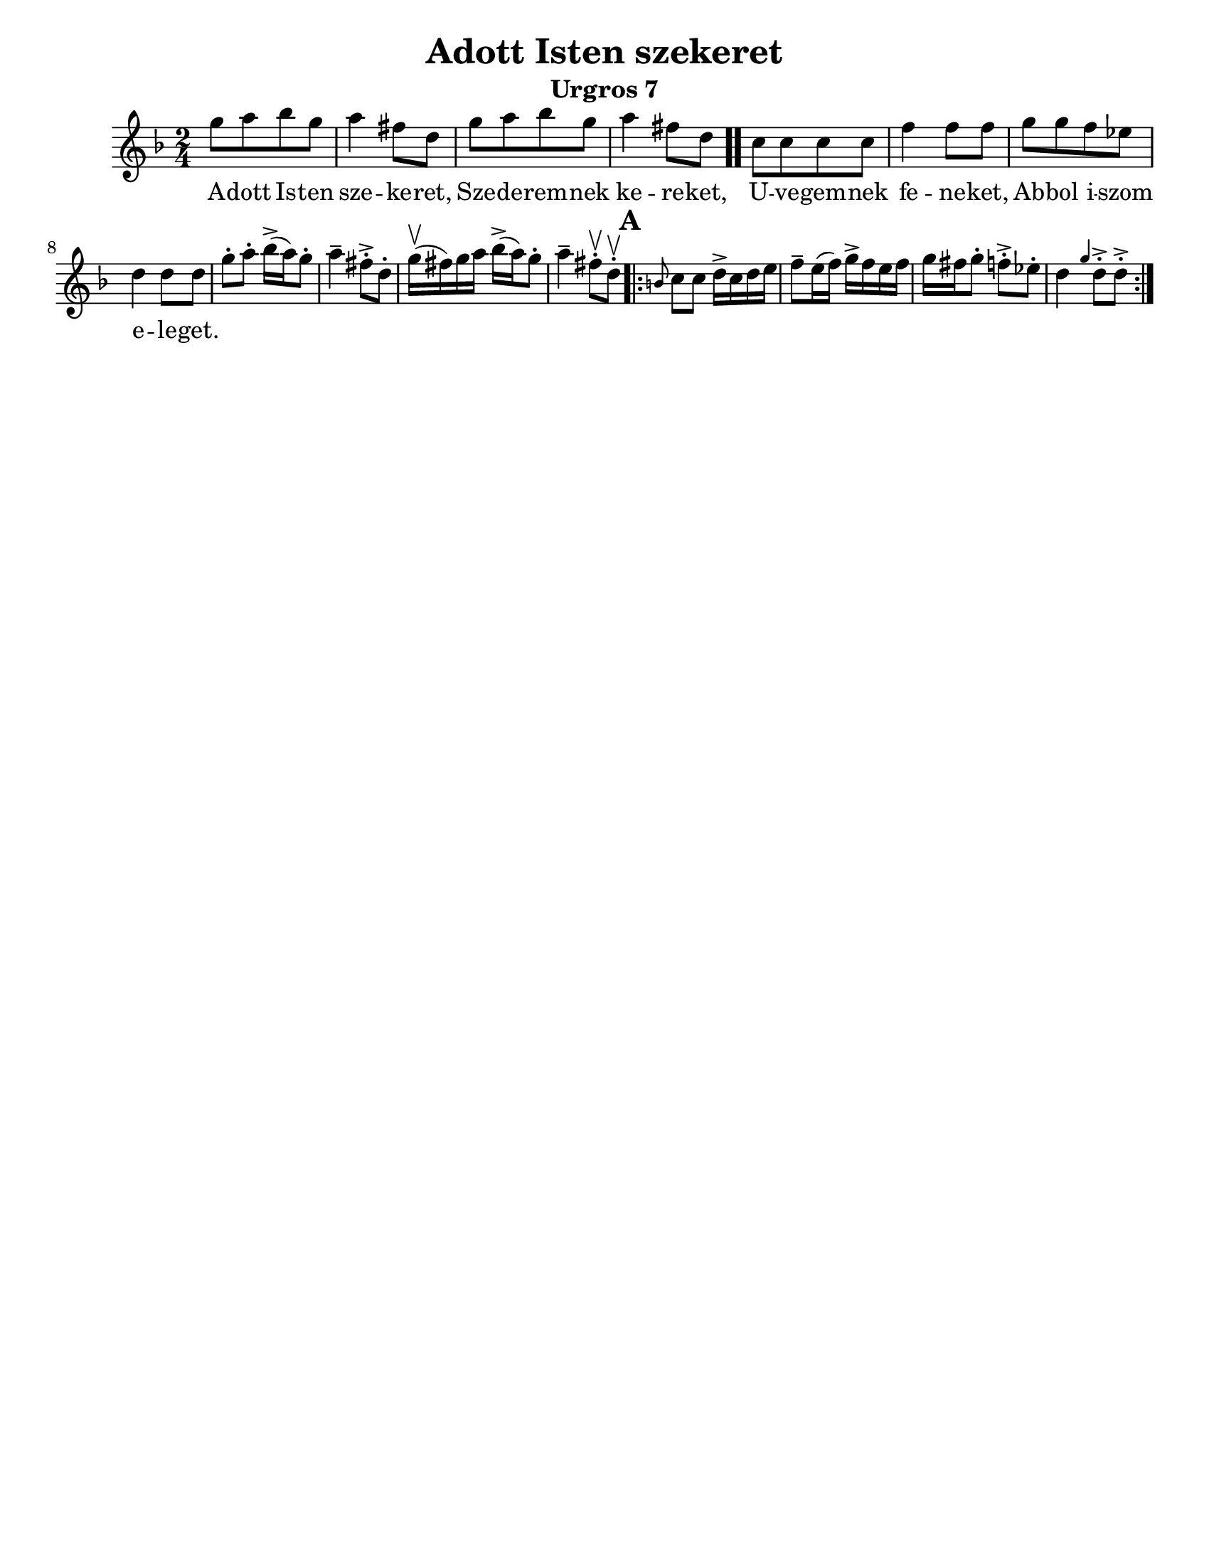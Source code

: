 \version "2.18.0"

\paper{
  tagline = ##f
  print-all-headers = ##t
  #(set-paper-size "letter")
}
date = #(strftime "%d-%m-%Y" (localtime (current-time)))

%\markup{ \italic{ " Updated " \date  }  }

%\markup{ Got something to say? }

%#################################### Melody ########################
melody =\transpose d g\relative c'' {
  \clef treble
  \key a \minor
  \time 2/4
  \set Score.markFormatter = #format-mark-box-alphabet

  %\partial 16*3 a16 d f   %lead in notes


  d8  [e f d]
  e4 cis8 a
  d8 [e f d]
  e4 cis8 a \bar ".."

  g8 [g g g] |
  c4 c8 c
  d8 [d c bes]
  a4 a8 a|


  %\alternative { { }{ } }


  d8-.  e-. f16->(e)d8-.|
  e4-- cis8->-. a-.|
  d16\upbow(cis)d e  f->(e) d8-.|
  e4-- cis8\upbow-. a \upbow -.

  \repeat volta 2{
  \mark \default
    \grace fis g8 g a16-> g a b|
    c8-- b16(c) d16-> c b c|
    d16 cis d8-. c->-.  bes-.|
    a4 \grace d a8->-. a->-.



  }
  % \alternative { { }{ } }

}
%################################# Lyrics #####################
\addlyrics{
  A -- dott Is -- ten sze -- ke -- ret,
  Sze -- de -- rem -- nek ke -- re -- ket,
  U -- ve -- gem -- nek fe -- ne -- ket,
  Ab -- bol i -- szom e -- le -- get.
}
%################################# Chords #######################
harmonies = \chordmode {

}

\score {
  <<
    \new ChordNames {
      \set chordChanges = ##t
      \harmonies
    }
    \new Staff
    \melody
  >>
  \header{
    title= "Adott Isten szekeret"
    subtitle="Urgros 7"
    composer= ""
    instrument =""
    arranger= ""
  }
  \layout{indent = 1.0\cm}
  \midi{
    \tempo 4 = 120
  }
}
